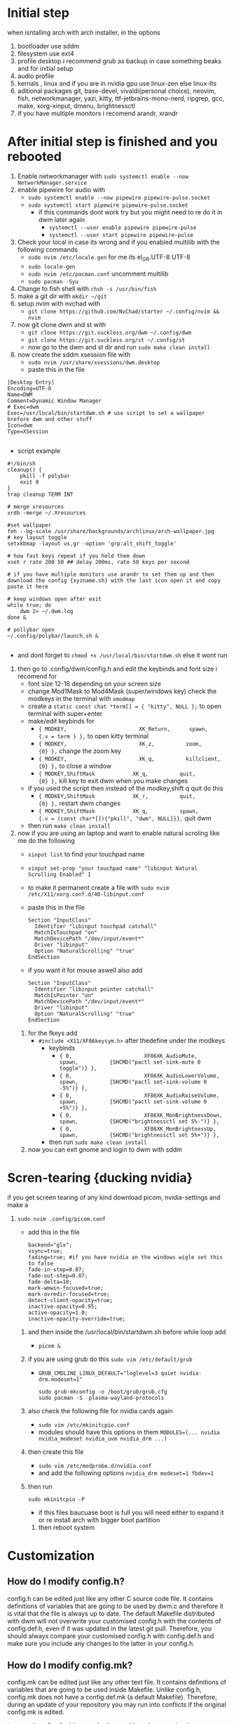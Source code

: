 * Initial step 
when isntalling arch with arch installer, in the options 
  1. bootloader use sddm
  2. filesystem use ext4
  3. profile desktop i recommend grub as backup in case something beaks and for initial setup
  4. audio profile
  5. kernals , linux and if you are in nvidia gpu use linux-zen else linux-lts
  6. aditional packages git, base-devel, vivaldi(personal choice), neovim, fish, networkmanager, yazi, kitty, ttf-jetbrains-mono-nerd, ripgrep, gcc, make, xorg-xinput, dmenu, brightnessctl
  7. if you have multiple monitors i recomend arandr, xrandr 
* After initial step is finished and you rebooted 
  1. Enable networkmanager with ~sudo systemctl enable --now NetworkManager.service~
  2. enable pipewire for audio with 
     - ~sudo systemctl enable --now pipewire pipewire-pulse.socket~
     - ~sudo systemctl start pipewire pipewire-pulse.socket~
       * if this commands dont work try but you might need to re do it in dwm later again
         - ~systemctl --user enable pipewire pipewire-pulse~
         - ~systemctl --user start pipewire pipewire-pulse~
  3. Check your local in case its wrong and if you enabled multilib with the following commands
     - ~sudo nvim /etc/locale.gen~ for me its  el_GR.UTF-8 UTF-8
     - ~sudo locale-gen~
     - ~sudo nvim /etc/pacman.conf~ uncomment multilib
     - ~sudo pacman -Syu~
  4. Change to fish shell with ~chsh -s /usr/bin/fish~
  5. make a git dir with ~mkdir ~/git~
  6. setup nvim with nvchad with 
     - ~git clone https://github.com/NvChad/starter ~/.config/nvim && nvim~
  7. now git clone dwm and st with 
     - ~git clone https://git.suckless.org/dwm ~/.config/dwm~
     - ~git clone https://git.suckless.org/st ~/.config/st~
     - now go to the dwm and st dir and run ~sudo make clean install~
  8. now create the sddm xsession file with 
     - ~sudo nvim /usr/share/xsessions/dwm.desktop~
     - paste this in the file 
  #+begin_src shell
  [Desktop Entry]
  Encoding=UTF-8
  Name=DWM
  Comment=Dynamic Window Manager
  # Exec=dwm
  Exec=/usr/local/bin/startdwm.sh # use script to set a wallpaper brefore dwm and other stuff
  Icon=dwm
  Type=XSession

  #+end_src
  * script example
  #+begin_src shell
  #!/bin/sh
  cleanup() {
      pkill -f polybar
      exit 0
  }
  trap cleanup TERM INT

  # merge xresources
  xrdb -merge ~/.Xresources

  #set wallpaper
  feh --bg-scale /usr/share/backgrounds/archlinux/arch-wallpaper.jpg 
  # key layout toggle
  setxkbmap -layout us,gr -option 'grp:alt_shift_toggle' 

  # how fast keys repeat if you hold them down
  xset r rate 200 50 ## delay 200ms, rate 50 keys per second

  # if you have multiple monitors use arandr to set them up and then download the config {xyzname.sh} with the last icon open it and copy paste it here 

  # keep windows open after exit
  while true; do
      dwm 2> ~/.dwm.log
  done &

  # pollybar open 
  ~/.config/polybar/launch.sh &

  #+end_src
  * and dont forget to ~chmod +x /usr/local/bin/startdwm.sh~ else it wont run
  9. then go to .config/dwm/config.h and edit the keybinds and font size i recomend for 
     - font size 12-18 depending on your screen size
     - change Mod1Mask to Mod4Mask (super/windows key) check the modkeys in the terminal with ~xmodmap~
     - create a ~static const chat *term[] = { "kitty", NULL };~ to open terminal with super+enter
     - make/edit keybinds for
       * ~{ MODKEY,                       XK_Return,      spawn,          {.v = term } },~ to open kitty terminal
       * ~{ MODKEY,                       XK_z,          zoom,          {0} },~ change the zoom key
       * ~{ MODKEY,                       XK_q,          killclient,          {0} },~ to close a window
       * ~{ MODKEY,ShiftMask            XK_q,          quit,          {0} },~ kill key to exit dwm when you make changes
     - if you used the script then instead of the modkey,shift q quit do this 
       * ~{ MODKEY,ShiftMask            XK_r,          quit,          {0} },~ restart dwm changes 
       * ~{ MODKEY,ShiftMask            XK_q,          spawn,          {.v = (const char*[]){"pkill", "dwm", NULL}}},~ quit dwm
     - then run ~make clean install~
  10. now if you are using an laptop and want to enable natural scroling like me do the following
     - ~xinput list~ to find your touchpad name
     - ~xinput set-prop "your touchpad name" "libinput Natural Scrolling Enabled" 1~
     - to make it permanent create a file with ~sudo nvim /etc/X11/xorg.conf.d/40-libinput.conf~
     - paste this in the file 
       #+begin_src shell
       Section "InputClass"
         Identifier "libinput touchpad catchall"
         MatchIsTouchpad "on"
         MatchDevicePath "/dev/input/event*"
         Driver "libinput"
         Option "NaturalScrolling" "true"
       EndSection
       #+end_src
     - if you want it for mouse aswell also add
       #+begin_src shell
       Section "InputClass"
         Identifier "libinput pointer catchall"
         MatchIsPointer "on"
         MatchDevicePath "/dev/input/event*"
         Driver "libinput"
         Option "NaturalScrolling" "true"
       EndSection
       #+end_src
   11. for the fkeys add 
       - ~#include <X11/XF86keysym.h>~ after thedefine under the modkeys 
         * keybinds
           - ~{ 0,                       XF86XK_AudioMute,          spawn,          {SHCMD("pactl set-sink-mute 0 toggle")} },~
           - ~{ 0,                       XF86XK_AudioLowerVolume,   spawn,          {SHCMD("pactl set-sink-volume 0 -5%")} },~
           - ~{ 0,                       XF86XK_AudioRaiseVolume,   spawn,          {SHCMD("pactl set-sink-volume 0 +5%")} },~
           - ~{ 0,                       XF86XK_MonBrightnessDown,  spawn,          {SHCMD("brightnessctl set 5%-")} },~
           - ~{ 0,                       XF86XK_MonBrightnessUp,    spawn,          {SHCMD("brightnessctl set 5%+")} },~
         - then run ~sudo make clean install~
   12. now you can exit gnome and login to dwm with sddm
* Scren-tearing {ducking nvidia}
if you get screen tearing of any kind download picom, nvidia-settings and make a
    1. ~sudo nvim .config/picom.conf~
       - add this in the file 
         #+begin_src shell
         backend="glx";
         vsync=true;
         fading=true; #if you have nvidia an the windows wigle set this to false
         fade-in-step=0.07;
         fade-out-step=0.07;
         fade-delta=10;
         mark-wmwin-focused=true;
         mark-ovredir-focused=true;
         detect-client-opacity=true;
         inactive-opacity=0.95;
         active-opacity=1.0;
         inactive-opacity-override=true;
         #+end_src
     2. and then inside the  /usr/local/bin/startdwm.sh before while loop add 
        - ~picom &~
     3. if you are using grub do this  ~sudo vim /etc/default/grub~
        - ~GRUB_CMDLINE_LINUX_DEFAULT="loglevel=3 quiet nvidia-drm.modeset=1"~
          #+begin_src shell
sudo grub-mkconfig -o /boot/grub/grub.cfg
sudo pacman -S  plasma-wayland-protocols
          #+end_src
     4. also check the following file for nvidia cards again
        - ~sudo vim /etc/mkinitcpio.conf~
        - modules should have this options in them ~MODULES=(... nvidia nvidia_modeset nvidia_uvm nvidia_drm ...)~
     5. then create this file
        - ~sudo vim /etc/modprobe.d/nvidia.conf~
        - and add the following options ~nvidia_drm modeset=1 fbdev=1~
     6. then run
        #+begin_src shell
        sudo mkinitcpio -P
        #+end_src
        - if this files baucuase boot is full you will need either to expand it or re install arch with bigger boot partition
      7. then reboot system
* Customization

** How do I modify config.h?
config.h can be edited just like any other C source code file.
It contains definitions of variables that are going to be used by dwm.c 
and therefore it is vital that the file is always up to date. The default 
Makefile distributed with dwm will not overwrite your customised config.h 
with the contents of config.def.h, even if it was updated in the latest git pull.
Therefore, you should always compare your customised config.h with config.def.h 
and make sure you include any changes to the latter in your config.h.

** How do I modify config.mk?
config.mk can be edited just like any other text file.
It contains definitions of variables that are going to 
be used inside Makefile. Unlike config.h, config.mk does 
not have a config.def.mk (a default Makefile). Therefore,
during an update of your repository you may run into 
conflicts if the original config.mk is edited.

two good configs for ides are [[https://github.com/siduck/chadwm][chadwm]] and [[https://github.com/BreadOnPenguins/dwm][breadonpenguins dwm]]
  1. if you want to install a font for example my favorite monaspace radon [[https://github.com/githubnext/monaspace#monaspace][Download here]]
     - download the font and extract it
     - create a dir in 
       * ~sudo mkdir -p /usr/local/share/fonts/m~
     - copy the fonts there 
       * ~sudo cp ~/Downloads/monaspace-0.0.0/NerdFonts/Monaspace\ Radon/* /usr/local/share/fonts/m/~
     - then run ~fc-cache -fv~
     - change the font in config.h 
       * ~static const char *fonts[] = { "MonaspaceRadonNF:size=14" };~
     - then run ~sudo make clean install~
     - and reboot system
  2. open aplication in specific workspace
     - go to config.h and add in rules section for example for firefox
       * ~{ "Vivaldi-stable",  NULL,       NULL,       1 << 0,       0,           -1 },~
     - then run ~sudo make clean install~
     - now firefox will open in workspace 1
     - or for kitty terminal
       * ~{ "kitty",  NULL,       NULL,       1 << 1,       0,           -1 },~
     - then run ~sudo make clean install~
   3. make custom open commands example rofi 
        - go to config.h and add in commands section
          * ~static const char *rofi[] = { "rofi", "-show", "drun", "-theme", "~~/.config/rofi/config.rasi" NULL };~
        - then in keybinds section add
          * ~{ MODKEY,                       XK_d,          spawn,          {.v = rofi } },~
        - then run ~sudo make clean install~
          
if we don't want any window class to be treated in a special way, we need to 
initialize rules with at least one element:
#+begin_src shell
static Rule rules[] = {
	/* class      instance    title       tags mask     isfloating   monitor */
	{ NULL,       NULL,       NULL,       0,            False,       -1 },
};
#+end_src

** Patches 
Patches are custom codes from dwm users to make dwm better {less patches == less change it breaks and its more stable} but if you want to add some cool features you can use them
how to use them 
*Note that many patches make changes config.def.h instead of config.h. Either move those changes also to config.h, or add rm config.h to the clean target in the Makefile.*
  1. go to [[https://dwm.suckless.org/patches/][patches site]] and find the patch you want
  2. download the patch file
  3. go to your dwm dir in .config/dwm
  4. crate a patches dir with ~mkdir patches~
  5. move your patches or install them there
  6. run ~patch -p1 < /path/to/patch/file~
     - bettter way to be able to check for errors undo patches etc is to use 
       * ~git apply --check --verbose /path/to/patch/file~
         - --check will see what will happen if we apply the patch so if we have an error we can see it
         - if you get an error change --check to --reject and it will create a .rej file with the changes that didnt apply so you can manually add them to the config.h
  7. if it gives you an error read it carefully and see what is wrong usually its a missing ; or , or something small
  8. then run ~sudo make clean install~
  9. then restart dwm with super+shift+r
    
- *When patching i recommend to have 2 backups 1 of the original dwm so you can see where the the diff correct locations are meant to go and a 2 one that you will make after each patch so if something breaks you can go back to the last working version*
  
- *You should first make patches that change major behaivor of the wm and then visual ones since visual once have less change of breaking and are less important*
    
*** my patches listed by priority
***** Alternative/extra to the ones billow
- https://dwm.suckless.org/patches/xresources/ #merge .xresources on start alternative to xrdb patch with extra that you can cange more stuff then just colors
- https://dwm.suckless.org/patches/windowfollow/ #alternative window following behavior to viewontag patch
- https://dwm.suckless.org/patches/mpdcontrol/ #mpd server controls for keybinds
- https://dwm.suckless.org/patches/decoration_hints/ #make dwm respect if some apps dont want borders cause it can cause issues like vlv, chromium, etc
- https://dwm.suckless.org/patches/canfocusfloating/ #skip floating windows when you cycle focus when enabled
- https://dwm.suckless.org/patches/tag-previews/ #preview workspaces by hovering dwm bar with mouse or dwmblocks bar {i dont think this will work with polybar or non dwmbars}
- https://dwm.suckless.org/patches/notitle/ #no titlebar
- https://dwm.suckless.org/patches/moveontagmon/ #move floating window if monitor is changed
- https://dwm.suckless.org/patches/floatrules/ #more advanced floating rules {can be nice if you dont use the center floating patch}
- https://dwm.suckless.org/patches/defaulttag/ #change the default tag dwm opens when it starts
- https://dwm.suckless.org/patches/colorschemes/ #alternative to xrdb and xresources patch to change colorschemes with a keybind from preset ones
- https://dwm.suckless.org/patches/smartborders/ #no borders when only one window is open

***** Both laptop and desktop
- https://dwm.suckless.org/patches/gaplessgrid/ ✔️ OR https://dwm.suckless.org/patches/gridmode/ ❌ OR https://dwm.suckless.org/patches/nrowgrid/ ❌ #Grid layout for windows
- https://dwm.suckless.org/patches/attachaside/ ✔️ #when using tiled layout keep master window as master
- https://dwm.suckless.org/patches/ewmhtags/ ✔️ AND https://dwm.suckless.org/patches/anybar/ ✔️ #make polybar work
- https://dwm.suckless.org/patches/scratchpad/ ✔️ ️#open a terminal with super+shift+enter that floats and is always on top
- https://dwm.suckless.org/patches/focusadjacenttag/ ✔️ OR https://dwm.suckless.org/patches/stacker/ ✔️ OR https://dwm.suckless.org/patches/movestack/ ❌ #focus window left/right or swap them
- https://dwm.suckless.org/patches/viewontag/ ✔️ #follow the window to the send tag 
- https://dwm.suckless.org/patches/actualfullscreen/ ✔️ #fullscreen your window
- https://dwm.suckless.org/patches/preventfocusshift/ ✔️ #exit fullscreen when you open a new window
- https://dwm.suckless.org/patches/tiledmove/ ✔️ #move windows with mouse but keep them tiled
- https://dwm.suckless.org/patches/sticky/ ✔️ #make a window sticky so it shows in all workspaces
- https://dwm.suckless.org/patches/alttab2/ ✔️ #alt tab like in windows
- https://dwm.suckless.org/patches/center/ ❌ OR https://dwm.suckless.org/patches/togglefloatingcenter/ ✔️ #open floating windows in the center of the screen first uses a rule secont always does it for all floating windows

****** nice but not required 
- https://dwm.suckless.org/patches/xrdb/ #merge .Xresources on start so you can change colors without recompiling like if you use [[https://github.com/eylles/pywal16][pywal]]
- https://dwm.suckless.org/patches/preserveonrestart/ OR https://dwm.suckless.org/patches/restoreafterrestart/ #remember open windows and their tags on restart
- https://dwm.suckless.org/patches/restartsig/ #restart dwm without quitting it {here since my script can do it already but meabe some patch might need it to work}
- https://dwm.suckless.org/patches/cool_autostart/ OR https://dwm.suckless.org/patches/autostart/ #run a script on dwm start for example to set a wallpaper with feh, start pipewire, set xkbmap etc {its in nice but not required cause i think the startdwm.sh script can do what this does already *second one might be worth it tho since it gives you some nice options*}
- https://dwm.suckless.org/patches/vanitygaps/ OR https://dwm.suckless.org/patches/uselessgap/ OR https://dwm.suckless.org/patches/functionalgaps/ OR  #gaps between windows
- https://dwm.suckless.org/patches/fadeinactive/ OR https://dwm.suckless.org/patches/clientopacity/ #fade inactive windows {picom does it already}

***** Desktop only
- https://dwm.suckless.org/patches/focusmonmouse/ #moves mouse to selected monitor {basicly a fix for multimonitor setups}
- https://dwm.suckless.org/patches/fixmultimon/ # if mouse goes to another monitor dont change focus to that monitor {basicly a fix for multimonitor setups}
- https://dwm.suckless.org/patches/torus/ #no matter what edge the mouse lives it goes to the other screen edge {i am not sure if it will work for more then 2 monitors}
- https://dwm.suckless.org/patches/autostarttags/ #open specific apps in specific workspaces on start { its here cause if you have 1 monitor it can be annoying to have apps open in workspaces you cant see}
- https://dwm.suckless.org/patches/single_tagset/ #only one tagset for all monitors instead of multiple ones

***** Laptop only
- https://dwm.suckless.org/patches/gestures/ #use touchpad gestures to change workspace, open terminal etc
if this dosent work try this 

DWM itself doesn't handle touchpad gestures directly since it's a window manager, not an input handler. However, you can achieve 3-finger swipe gestures to switch workspaces/tags using **libinput-gestures** with DWM. Here's how:

## **Install libinput-gestures:**

```bash
# Install dependencies
sudo pacman -S libinput wmctrl xdotool

# Install libinput-gestures from AUR
yay -S libinput-gestures
# or
git clone https://aur.archlinux.org/libinput-gestures.git
cd libinput-gestures
makepkg -si
```

## **Add yourself to input group:**

```bash
sudo usermod -a -G input $USER
# Log out and back in for group changes to take effect
```

## **Create gesture configuration:**

```bash
# Create config file
mkdir -p ~/.config
nano ~/.config/libinput-gestures.conf
```

Add this configuration:
```bash
# 3-finger swipe gestures for DWM tag switching
# Swipe right (3 fingers) = go to next tag (right workspace)
gesture swipe right 3 xdotool key super+Right

# Swipe left (3 fingers) = go to previous tag (left workspace)  
gesture swipe left 3 xdotool key super+Left

# Alternative: Use DWM's default tag switching keys
# gesture swipe right 3 xdotool key super+period
# gesture swipe left 3 xdotool key super+comma

# Optional: 4-finger gestures
# gesture swipe up 4 xdotool key super+Return
# gesture swipe down 4 xdotool key super+shift+c
```

## **Configure DWM for workspace cycling:**

You'll need to add key bindings to your `config.h` if you don't have them:

```c
// In your dwm config.h, add these key bindings:
static const Key keys[] = {
    // ... your existing keys ...
    
    // Cycle through tags with Super+Left/Right
    { MODKEY,              XK_Right,  view,           {.ui = ~0} },
    { MODKEY,              XK_Left,   view,           {.ui = ~0} },
    
    // Or use focusmon for multi-monitor setups
    { MODKEY,              XK_Right,  focusmon,       {.i = +1} },
    { MODKEY,              XK_Left,   focusmon,       {.i = -1} },
};
```

## **Alternative: Better tag cycling patch**

For proper tag cycling, apply this function to your DWM:

```c
// Add this function to dwm.c
void
shiftview(const Arg *arg) {
    Arg shifted;
    if(arg->i > 0) // left circular shift
        shifted.ui = (selmon->tagset[selmon->seltags] << arg->i)
           | (selmon->tagset[selmon->seltags] >> (LENGTH(tags) - arg->i));
    else // right circular shift
        shifted.ui = selmon->tagset[selmon->seltags] >> (- arg->i)
           | selmon->tagset[selmon->seltags] << (LENGTH(tags) + arg->i);
    view(&shifted);
}

// Add to your key bindings:
{ MODKEY,              XK_Right,  shiftview,      {.i = +1} },
{ MODKEY,              XK_Left,   shiftview,      {.i = -1} },
```

## **Start libinput-gestures:**

```bash
# Start the service
libinput-gestures-setup start

# Enable it to start automatically
libinput-gestures-setup autostart

# Check status
libinput-gestures-setup status
```

## **Test your setup:**

```bash
# Test if gestures are detected
libinput-gestures -d

# This will show debug output when you make gestures
```

## **Troubleshooting:**

If gestures don't work:

```bash
# Check if you're in the input group
groups $USER

# Test libinput directly
sudo libinput debug-events

# Make sure your touchpad supports gestures
libinput list-devices
```

## **Alternative tools:**

- **Fusuma** (Ruby-based, more features)
- **Touchegg** (More GUI-oriented)

The libinput-gestures approach is the most lightweight and works well with DWM. The key is mapping the gestures to keyboard shortcuts that DWM understands.

After setting this up, 3-finger swipe left will go to the previous tag, and 3-finger swipe right will go to the next tag, exactly as you requested.
